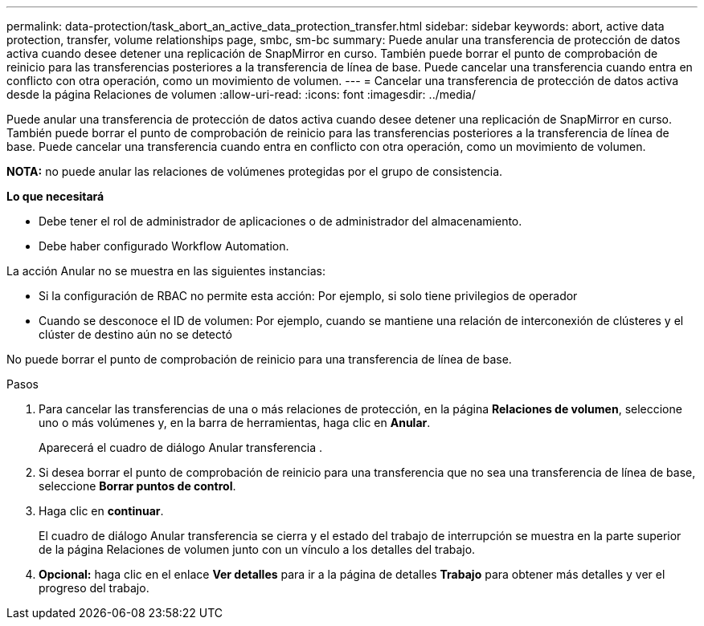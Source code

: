 ---
permalink: data-protection/task_abort_an_active_data_protection_transfer.html 
sidebar: sidebar 
keywords: abort, active data protection, transfer, volume relationships page, smbc, sm-bc 
summary: Puede anular una transferencia de protección de datos activa cuando desee detener una replicación de SnapMirror en curso. También puede borrar el punto de comprobación de reinicio para las transferencias posteriores a la transferencia de línea de base. Puede cancelar una transferencia cuando entra en conflicto con otra operación, como un movimiento de volumen. 
---
= Cancelar una transferencia de protección de datos activa desde la página Relaciones de volumen
:allow-uri-read: 
:icons: font
:imagesdir: ../media/


[role="lead"]
Puede anular una transferencia de protección de datos activa cuando desee detener una replicación de SnapMirror en curso. También puede borrar el punto de comprobación de reinicio para las transferencias posteriores a la transferencia de línea de base. Puede cancelar una transferencia cuando entra en conflicto con otra operación, como un movimiento de volumen.

*NOTA:* no puede anular las relaciones de volúmenes protegidas por el grupo de consistencia.

*Lo que necesitará*

* Debe tener el rol de administrador de aplicaciones o de administrador del almacenamiento.
* Debe haber configurado Workflow Automation.


La acción Anular no se muestra en las siguientes instancias:

* Si la configuración de RBAC no permite esta acción: Por ejemplo, si solo tiene privilegios de operador
* Cuando se desconoce el ID de volumen: Por ejemplo, cuando se mantiene una relación de interconexión de clústeres y el clúster de destino aún no se detectó


No puede borrar el punto de comprobación de reinicio para una transferencia de línea de base.

.Pasos
. Para cancelar las transferencias de una o más relaciones de protección, en la página *Relaciones de volumen*, seleccione uno o más volúmenes y, en la barra de herramientas, haga clic en *Anular*.
+
Aparecerá el cuadro de diálogo Anular transferencia .

. Si desea borrar el punto de comprobación de reinicio para una transferencia que no sea una transferencia de línea de base, seleccione *Borrar puntos de control*.
. Haga clic en *continuar*.
+
El cuadro de diálogo Anular transferencia se cierra y el estado del trabajo de interrupción se muestra en la parte superior de la página Relaciones de volumen junto con un vínculo a los detalles del trabajo.

. *Opcional:* haga clic en el enlace *Ver detalles* para ir a la página de detalles *Trabajo* para obtener más detalles y ver el progreso del trabajo.

